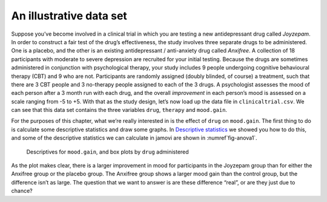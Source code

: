 .. sectionauthor:: `Danielle J. Navarro <https://djnavarro.net/>`_ and `David R. Foxcroft <https://www.davidfoxcroft.com/>`_

An illustrative data set
------------------------

Suppose you’ve become involved in a clinical trial in which you are
testing a new antidepressant drug called *Joyzepam*. In order to
construct a fair test of the drug’s effectiveness, the study involves
three separate drugs to be administered. One is a placebo, and the other
is an existing antidepressant / anti-anxiety drug called *Anxifree*. A
collection of 18 participants with moderate to severe depression are
recruited for your initial testing. Because the drugs are sometimes
administered in conjunction with psychological therapy, your study
includes 9 people undergoing cognitive behavioural therapy (CBT) and 9
who are not. Participants are randomly assigned (doubly blinded, of
course) a treatment, such that there are 3 CBT people and 3 no-therapy
people assigned to each of the 3 drugs. A psychologist assesses the mood
of each person after a 3 month run with each drug, and the overall
*improvement* in each person’s mood is assessed on a scale ranging from
-5 to +5. With that as the study design, let’s now load
up the data file in ``clinicaltrial.csv``. We can see that this data set
contains the three variables ``drug``, ``therapy`` and ``mood.gain``.

For the purposes of this chapter, what we’re really interested in is the
effect of ``drug`` on ``mood.gain``. The first thing to do is calculate
some descriptive statistics and draw some graphs. In `Descriptive statistics
<Ch04_Descriptives.html#descriptive-statistics>`__ we showed you how to do
this, and some of the descriptive statistics we can calculate in jamovi
are shown in :numref`fig-anova1`.

.. ----------------------------------------------------------------------------

.. _fig-anova1:
.. figure:: ../_images/lsj_anova1.*
   :alt: Descriptives for mood.gain, and box plots by drug administered

   Descriptives for ``mood.gain``, and box plots by ``drug`` administered
   
.. ----------------------------------------------------------------------------

As the plot makes clear, there is a larger improvement in mood for
participants in the Joyzepam group than for either the Anxifree group or
the placebo group. The Anxifree group shows a larger mood gain than the
control group, but the difference isn’t as large. The question that we
want to answer is are these difference “real”, or are they just due to
chance?
